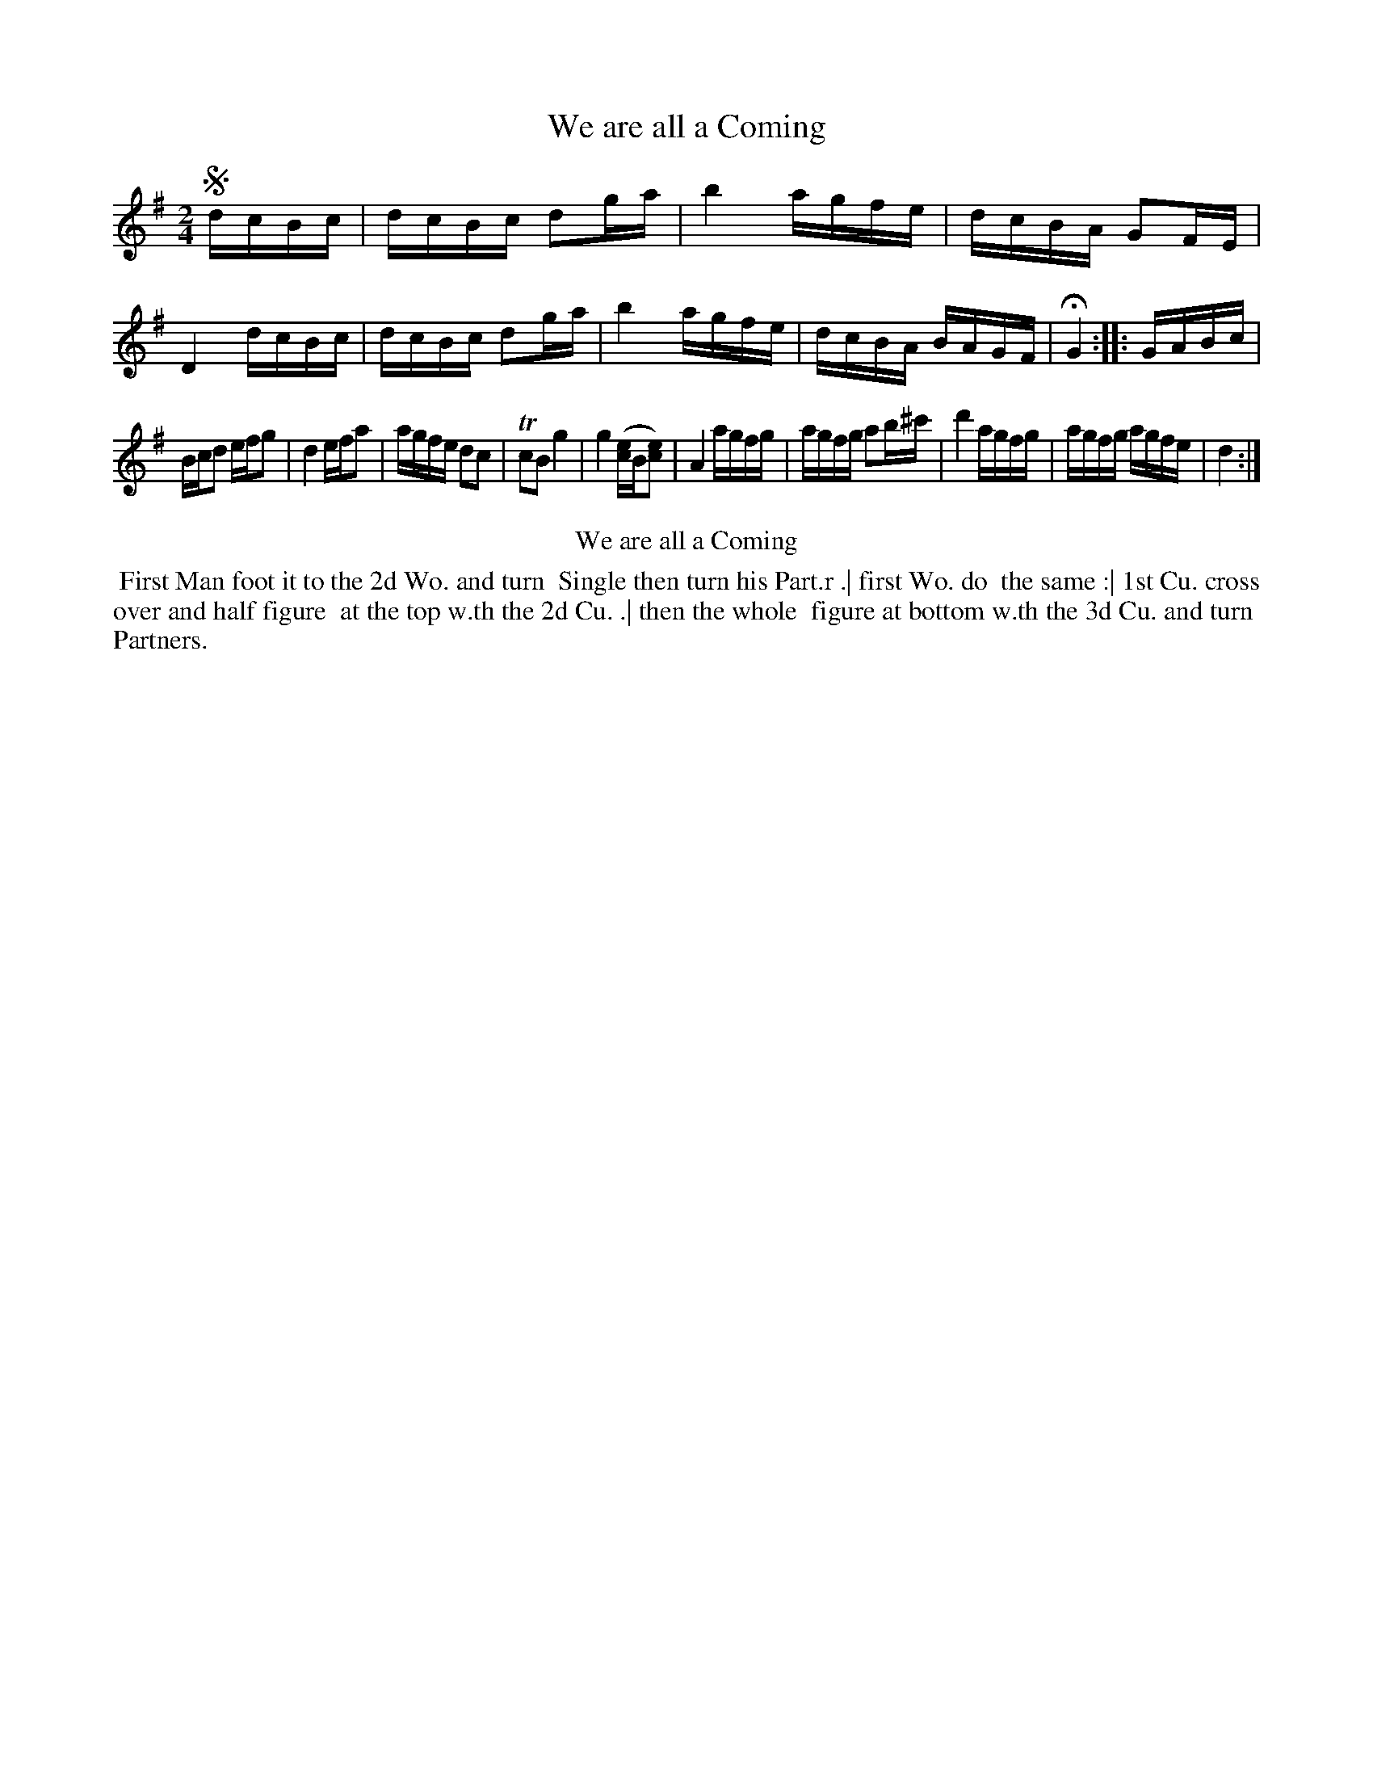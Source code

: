 X: 17
T: We are all a Coming
%R: reel
B: Kitty Bridges "Collection of Country Dances 1745" p.17
F: http://www.vwml.org/browse/browse-collections-dance-tune-books/browse-bridges1745
Z: 2015 John Chambers <jc:trillian.mit.edu>
N: Version for ABC software that doesn't understand voice overlays.
N: The initial Segno symbol makes no sense.
M: 2/4
L: 1/16
K: G
% - - - - - - - - - - - - - - - - - - - - - - - - - - - - -
!segno!\
dcBc |\
dcBc d2ga | b4 agfe |\
dcBA G2FE | D4 dcBc |\
dcBc d2ga | b4 agfe |\
dcBA BAGF | HG4 :|\
|: GABc |
Bcd2 efg2 | d4 efa2 |\
agfe d2c2 | Tc2B2 g4 |\
g4 ([ce4]B[e2c2]) | A4 agfg |\
agfg a2b^c' | d'4 agfg |\
agfg agfe | d4 :|
% - - - - - - - - - - Dance description - - - - - - - - - -
%%center We are all a Coming
%%begintext align
%%   First Man foot it to the 2d Wo. and turn
%% Single then turn his Part.r .| first Wo. do
%% the same :| 1st Cu. cross over and half figure
%% at the top w.th the 2d Cu. .| then the whole
%% figure at bottom w.th the 3d Cu. and turn
%% Partners.
%%endtext

